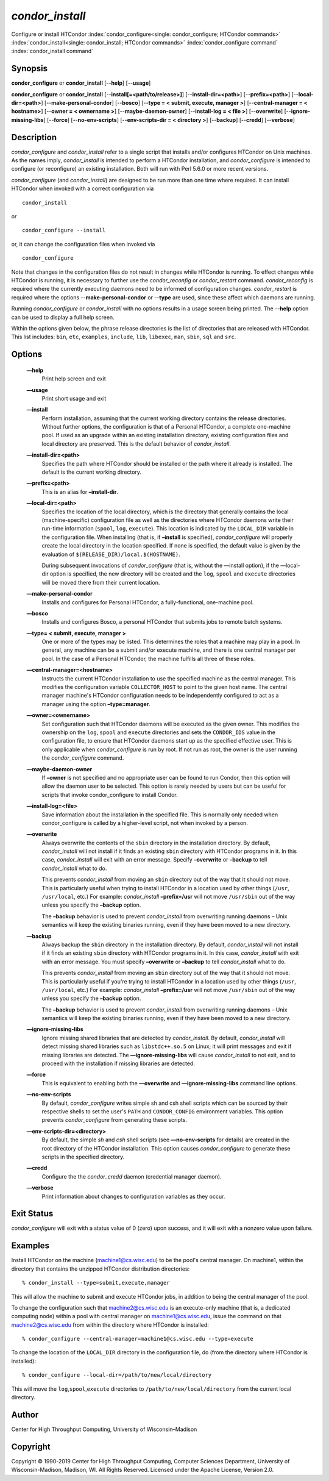       

*condor_install*
================

Configure or install HTCondor
:index:`condor_configure<single: condor_configure; HTCondor commands>`
:index:`condor_install<single: condor_install; HTCondor commands>`
:index:`condor_configure command`
:index:`condor_install command`

Synopsis
--------

**condor_configure** or **condor_install** [--**help**] [--**usage**]

**condor_configure** or **condor_install**
[--**install[=<path/to/release>]**] [--**install-dir=<path>**]
[--**prefix=<path>**] [--**local-dir=<path>**]
[--**make-personal-condor**] [--**bosco**] [--**type = < submit,
execute, manager >**] [--**central-manager = < hostname>**] [--**owner =
< ownername >**] [--**maybe-daemon-owner**] [--**install-log = < file
>**] [--**overwrite**] [--**ignore-missing-libs**] [--**force**]
[--**no-env-scripts**] [--**env-scripts-dir = < directory >**]
[--**backup**] [--**credd**] [--**verbose**]

Description
-----------

*condor_configure* and *condor_install* refer to a single script that
installs and/or configures HTCondor on Unix machines. As the names
imply, *condor_install* is intended to perform a HTCondor installation,
and *condor_configure* is intended to configure (or reconfigure) an
existing installation. Both will run with Perl 5.6.0 or more recent
versions.

*condor_configure* (and *condor_install*) are designed to be run more
than one time where required. It can install HTCondor when invoked with
a correct configuration via

::

    condor_install

or

::

    condor_configure --install

or, it can change the configuration files when invoked via

::

    condor_configure

Note that changes in the configuration files do not result in changes
while HTCondor is running. To effect changes while HTCondor is running,
it is necessary to further use the *condor_reconfig* or
*condor_restart* command. *condor_reconfig* is required where the
currently executing daemons need to be informed of configuration
changes. *condor_restart* is required where the options
--**make-personal-condor** or --**type** are used, since these affect
which daemons are running.

Running *condor_configure* or *condor_install* with no options results
in a usage screen being printed. The --**help** option can be used to
display a full help screen.

Within the options given below, the phrase release directories is the
list of directories that are released with HTCondor. This list includes:
``bin``, ``etc``, ``examples``, ``include``, ``lib``, ``libexec``,
``man``, ``sbin``, ``sql`` and ``src``.

Options
-------

 **—help**
    Print help screen and exit
 **—usage**
    Print short usage and exit
 **—install**
    Perform installation, assuming that the current working directory
    contains the release directories. Without further options, the
    configuration is that of a Personal HTCondor, a complete one-machine
    pool. If used as an upgrade within an existing installation
    directory, existing configuration files and local directory are
    preserved. This is the default behavior of *condor_install*.
 **—install-dir=<path>**
    Specifies the path where HTCondor should be installed or the path
    where it already is installed. The default is the current working
    directory.
 **—prefix=<path>**
    This is an alias for **–install-dir**.
 **—local-dir=<path>**
    Specifies the location of the local directory, which is the
    directory that generally contains the local (machine-specific)
    configuration file as well as the directories where HTCondor daemons
    write their run-time information (``spool``, ``log``, ``execute``).
    This location is indicated by the ``LOCAL_DIR`` variable in the
    configuration file. When installing (that is, if **–install** is
    specified), *condor_configure* will properly create the local
    directory in the location specified. If none is specified, the
    default value is given by the evaluation of
    ``$(RELEASE_DIR)/local.$(HOSTNAME)``.

    During subsequent invocations of *condor_configure* (that is,
    without the —install option), if the —local-dir option is specified,
    the new directory will be created and the ``log``, ``spool`` and
    ``execute`` directories will be moved there from their current
    location.

 **—make-personal-condor**
    Installs and configures for Personal HTCondor, a fully-functional,
    one-machine pool.
 **—bosco**
    Installs and configures Bosco, a personal HTCondor that submits jobs
    to remote batch systems.
 **—type= < submit, execute, manager >**
    One or more of the types may be listed. This determines the roles
    that a machine may play in a pool. In general, any machine can be a
    submit and/or execute machine, and there is one central manager per
    pool. In the case of a Personal HTCondor, the machine fulfills all
    three of these roles.
 **—central-manager=<hostname>**
    Instructs the current HTCondor installation to use the specified
    machine as the central manager. This modifies the configuration
    variable ``COLLECTOR_HOST`` to point to the given host name. The
    central manager machine's HTCondor configuration needs to be
    independently configured to act as a manager using the option
    **–type=manager**.
 **—owner=<ownername>**
    Set configuration such that HTCondor daemons will be executed as the
    given owner. This modifies the ownership on the ``log``, ``spool``
    and ``execute`` directories and sets the ``CONDOR_IDS`` value in the
    configuration file, to ensure that HTCondor daemons start up as the
    specified effective user. This is only applicable when
    *condor_configure* is run by root. If not run as root, the owner is
    the user running the *condor_configure* command.
 **—maybe-daemon-owner**
    If **–owner** is not specified and no appropriate user can be found
    to run Condor, then this option will allow the daemon user to be
    selected. This option is rarely needed by users but can be useful
    for scripts that invoke condor_configure to install Condor.
 **—install-log=<file>**
    Save information about the installation in the specified file. This
    is normally only needed when condor_configure is called by a
    higher-level script, not when invoked by a person.
 **—overwrite**
    Always overwrite the contents of the ``sbin`` directory in the
    installation directory. By default, *condor_install* will not
    install if it finds an existing ``sbin`` directory with HTCondor
    programs in it. In this case, *condor_install* will exit with an
    error message. Specify **–overwrite** or **–backup** to tell
    *condor_install* what to do.

    This prevents *condor_install* from moving an ``sbin`` directory
    out of the way that it should not move. This is particularly useful
    when trying to install HTCondor in a location used by other things
    (``/usr``, ``/usr/local``, etc.) For example: *condor_install*
    **–prefix=/usr** will not move ``/usr/sbin`` out of the way unless
    you specify the **–backup** option.

    The **–backup** behavior is used to prevent *condor_install* from
    overwriting running daemons – Unix semantics will keep the existing
    binaries running, even if they have been moved to a new directory.

 **—backup**
    Always backup the ``sbin`` directory in the installation directory.
    By default, *condor_install* will not install if it finds an
    existing ``sbin`` directory with HTCondor programs in it. In this
    case, *condor_install* with exit with an error message. You must
    specify **–overwrite** or **–backup** to tell *condor_install* what
    to do.

    This prevents *condor_install* from moving an ``sbin`` directory
    out of the way that it should not move. This is particularly useful
    if you're trying to install HTCondor in a location used by other
    things (``/usr``, ``/usr/local``, etc.) For example:
    *condor_install* **–prefix=/usr** will not move ``/usr/sbin`` out
    of the way unless you specify the **–backup** option.

    The **–backup** behavior is used to prevent *condor_install* from
    overwriting running daemons – Unix semantics will keep the existing
    binaries running, even if they have been moved to a new directory.

 **—ignore-missing-libs**
    Ignore missing shared libraries that are detected by
    *condor_install*. By default, *condor_install* will detect missing
    shared libraries such as ``libstdc++.so.5`` on Linux; it will print
    messages and exit if missing libraries are detected. The
    **—ignore-missing-libs** will cause *condor_install* to not exit,
    and to proceed with the installation if missing libraries are
    detected.
 **—force**
    This is equivalent to enabling both the **—overwrite** and
    **—ignore-missing-libs** command line options.
 **—no-env-scripts**
    By default, *condor_configure* writes simple sh and csh shell
    scripts which can be sourced by their respective shells to set the
    user's ``PATH`` and ``CONDOR_CONFIG`` environment variables. This
    option prevents *condor_configure* from generating these scripts.
 **—env-scripts-dir=<directory>**
    By default, the simple *sh* and *csh* shell scripts (see
    **—no-env-scripts** for details) are created in the root directory
    of the HTCondor installation. This option causes *condor_configure*
    to generate these scripts in the specified directory.
 **—credd**
    Configure the the *condor_credd* daemon (credential manager
    daemon).
 **—verbose**
    Print information about changes to configuration variables as they
    occur.

Exit Status
-----------

*condor_configure* will exit with a status value of 0 (zero) upon
success, and it will exit with a nonzero value upon failure.

Examples
--------

Install HTCondor on the machine (machine1@cs.wisc.edu) to be the pool's
central manager. On machine1, within the directory that contains the
unzipped HTCondor distribution directories:

::

    % condor_install --type=submit,execute,manager

This will allow the machine to submit and execute HTCondor jobs, in
addition to being the central manager of the pool.

To change the configuration such that machine2@cs.wisc.edu is an
execute-only machine (that is, a dedicated computing node) within a pool
with central manager on machine1@cs.wisc.edu, issue the command on that
machine2@cs.wisc.edu from within the directory where HTCondor is
installed:

::

    % condor_configure --central-manager=machine1@cs.wisc.edu --type=execute

To change the location of the ``LOCAL_DIR`` directory in the
configuration file, do (from the directory where HTCondor is installed):

::

    % condor_configure --local-dir=/path/to/new/local/directory

This will move the ``log``,\ ``spool``,\ ``execute`` directories to
``/path/to/new/local/directory`` from the current local directory.

Author
------

Center for High Throughput Computing, University of Wisconsin–Madison

Copyright
---------

Copyright © 1990-2019 Center for High Throughput Computing, Computer
Sciences Department, University of Wisconsin-Madison, Madison, WI. All
Rights Reserved. Licensed under the Apache License, Version 2.0.

      
